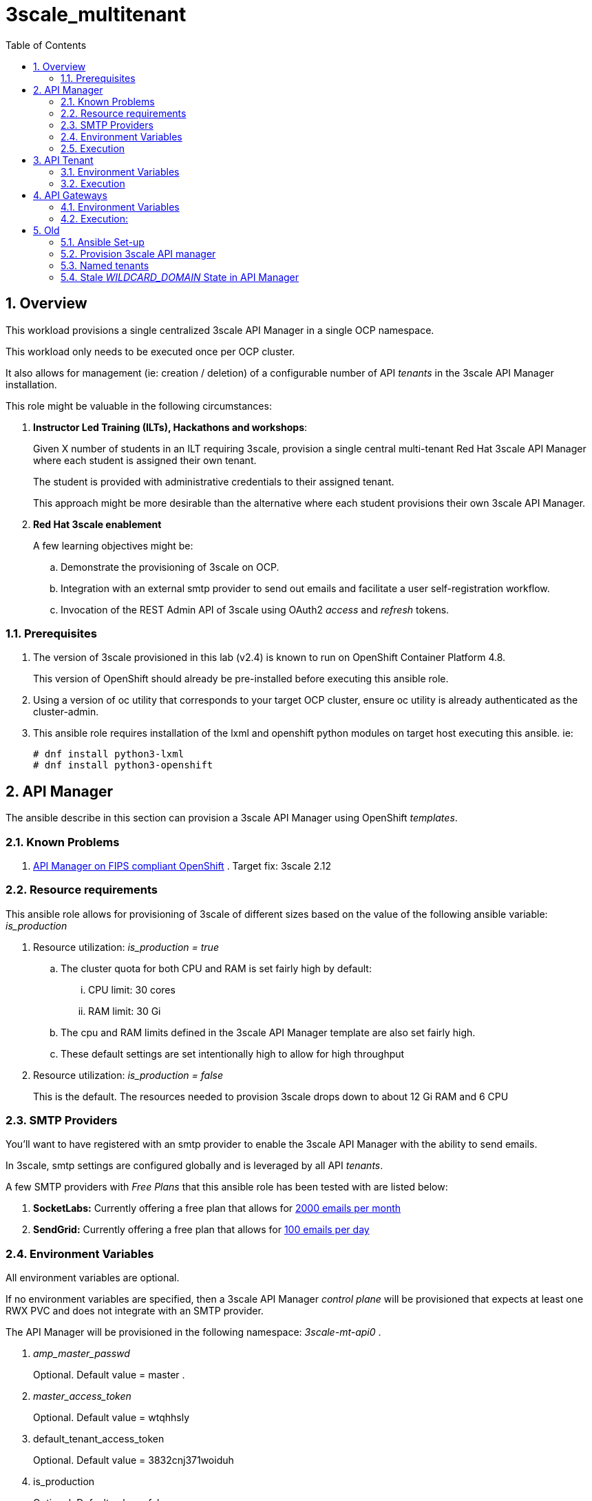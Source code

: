 :scrollbar:
:data-uri:
:toc2:
:linkattrs:

= 3scale_multitenant

:numbered:

== Overview

This workload provisions a single centralized 3scale API Manager in a single OCP namespace.

This workload only needs to be executed once per OCP cluster.

It also allows for management (ie: creation / deletion) of a configurable number of API _tenants_ in the 3scale API Manager installation.

This role might be valuable in the following circumstances:

. *Instructor Led Training (ILTs), Hackathons and workshops*:
+
Given X number of students in an ILT requiring 3scale, provision a single central multi-tenant Red Hat 3scale API Manager where each student is assigned their own tenant.
+
The student is provided with administrative credentials to their assigned tenant.
+
This approach might be more desirable than the alternative where each student provisions their own 3scale API Manager.

. *Red Hat 3scale enablement*
+
A few learning objectives might be:

.. Demonstrate the provisioning of 3scale on OCP.
.. Integration with an external smtp provider to send out emails and facilitate a user self-registration workflow.
.. Invocation of the REST Admin API of 3scale using OAuth2 _access_ and _refresh_ tokens.

=== Prerequisites

. The version of 3scale provisioned in this lab (v2.4) is known to run on OpenShift Container Platform 4.8.
+
This version of OpenShift should already be pre-installed before executing this ansible role.

. Using a version of oc utility that corresponds to your target OCP cluster, ensure oc utility is already authenticated as the cluster-admin.

. This ansible role requires installation of the lxml and openshift python modules on target host executing this ansible. ie:
+
-----
# dnf install python3-lxml
# dnf install python3-openshift
-----

== API Manager

The ansible describe in this section can provision a 3scale API Manager using OpenShift _templates_.

=== Known Problems

. link:https://issues.redhat.com/browse/THREESCALE-5725[API Manager on FIPS compliant OpenShift] .   Target fix:  3scale 2.12

=== Resource requirements

This ansible role allows for provisioning of 3scale of different sizes based on the value of the following ansible variable: _is_production_

. Resource utilization: _is_production = true_
.. The cluster quota for both CPU and RAM is set fairly high by default:
... CPU limit:  30 cores
... RAM limit:  30 Gi
.. The cpu and RAM limits defined in the 3scale API Manager template are also set fairly high.
.. These default settings are set intentionally high to allow for high throughput

. Resource utilization: _is_production = false_
+
This is the default.
The resources needed to provision 3scale drops down to about 12 Gi RAM and 6 CPU


=== SMTP Providers
You'll want to have registered with an smtp provider to enable the 3scale API Manager with the ability to send emails.

In 3scale, smtp settings are configured globally and is leveraged by all API _tenants_.

A few SMTP providers with _Free Plans_ that this ansible role has been tested with are listed below:

. *SocketLabs:* Currently offering a free plan that allows for link:https://www.socketlabs.com/signup/[2000 emails per month]
. *SendGrid:* Currently offering a free plan that allows for link:https://sendgrid.com/pricing/[100 emails per day]


=== Environment Variables
All environment variables are optional.

If no environment variables are specified, then a 3scale API Manager _control plane_ will be provisioned that expects at least one RWX PVC and does not integrate with an SMTP provider.

The API Manager will be provisioned in the following namespace: _3scale-mt-api0_ .

. _amp_master_passwd_
+
Optional. Default value = master .

. _master_access_token_
+
Optional. Default value = wtqhhsly

. default_tenant_access_token
+
Optional. Default value = 3832cnj371woiduh

. is_production
+
Optional. Default value = false.

. _use_rwo_for_cms_
+
Optional. Default value is false
+
3scale control plane consists of a Content Management System (CMS) that typically is scaled out for improved performance in a production environment.
This CMS subsequently requires a ReadWriteMany access mode for its corresponding "system-storage" PVC.
In a deployment of the API Manager to OCP 4.* where AWS EBS is used for storage, a ReadWriteMany access mode link:https://docs.openshift.com/container-platform/4.2/storage/understanding-persistent-storage.html#pv-access-modes_understanding-persistent-storage[is not available].
In that scenario, set this environment variable to: true.
Doing so hacks the 3scale control plane template to specify ReadWriteOnce (and not ReadWriteMany).
If you set this to true, then do not attempt to create more than one replica of the system-app pod.

. SMTP Configurations to enable API Manager to send emails
+
Emails are used extensively to support the various _sign-up flows_ to the 3scale Developer Portal.
+
Integration between a SMTP Provider and 3scale is done globally for the entire API Manager.

.. _smtp_userid_
+
Optional.  Default is null.  If null, integration between 3scale API Manager and smtp provider will not be configured.

.. _smtp_host_
.. _smtp_port_
.. _smtp_authentication_
.. _smtp_passwd_
.. _smtp_domain_

. _adminEmailUser_
+
Optional. Default value = jdoe

. _adminEmailDomain_
+
Optional. Default value = redhat.com


. _RESUME_CONTROL_PLANE_GWS_
+
Optional. Default value = true
+
3scale API Manager includes a staging and production gateway by default.
These two GWs typically are not used for applying API policies to requests  because the "data plane" (aka: gateways) tends to be deployed in a different environment.
However, the staging gateway is needed by system-provider web application for API Gateway policies details.
Subsquently, the default value is:  true

. _OCP_AMP_ADMIN_ID_
+
Optional.  Default = api0
+
OCP user that owns OCP namespace where the API Manager resides
A cluster quota is assigned to this user.
NOTE: this OCP user doesn't necessarily need to exist



=== Execution

. Provision API Manager: 
+
-----
$ $ ansible-playbook playbooks/apimanager.yml
-----

. Notice all API Manager routes in the _3scale-mt-api0_ namespace: 
+
-----
$ oc get route -n 3scale-mt-api0
-----

. Optional:  Delete API Manager: 
+
-----
$ ansible-playbook playbooks/apimanager.yml -e ACTION=uninstall
-----


== API Tenant
With the provisioning of 3scale API Manager, a _default_ tenant is created.

If needed, the ansible described in this section can create additional tenants.


=== Environment Variables
All environment variables are optional.

If no environment variables are specified, then a single tenant (called: _ocp01_ ) will be created in the API Manager with a tenant admin user of:  api01 / admin .
Corresponding gateways will also be created in a namespace called: _ocp01_.

. orgName
+
Optional:  Default value = ocp01 
+
Specifies name of tenant as well as name of namespace where corresponding gateways will be provisioned.
+
Useful if the intent is to create a single tenant with a specific name.

. _tenant_admin_user_name_base_
+
Optional.  Default value = api
+
Base name of API users that will be admins of their API tenants (and admins of thier own API gateways)
ie; if desired API user names are:  api01, api02, api03 ....... ,  then the value of this variable should be:  "api"
                                         
. _tenantAdminPasswd_
+
Optional:  Default value = admin

. create_gws_with_each_tenant
+
Optional: Default value = true           
+
If true, then an OCP project with API gateways will be created for each corresponding tenant in the same OCP cluster where API Manager resides

. _ocp_user_name_base_
+
Optional. Default value = ocp                     
+
Determines base name of OCP users that will have access to their corresponding API Mgmt related projects.
ie; if OCP user names are:  user01, user02, user03 ....... ,  then the value of this variable should be:  "user"

. _START_TENANT_
+
Optional. Default = 1

. _END_TENANT_
+
Optional. Default = 1

. _use_padded_tenant_numbers_
+
Optional. Default value = true 
+
If creating sequential generic tenants, specify whether the tenant names should include a padded numer or not
ie;  ocp01, ocp02 ... ocp10    or ocp1, ocp2 ... ocp10
Default value is true
Default value corresponds to the defualt use of padded numbers in: https://github.com/gpe-mw-ansible-org/rh-sso-multi-realm


=== Execution

. Provision:
+
-----
$ ansible-playbook playbooks/api_tenant.yml
-----

. After the tenant provisioning completes, you will see messages similar to the following at the end of the ansible standard out:
+
-----
ok: [localhost] => {
    "msg": [
        "tenant_output_dir:  /home/jbride/provisioning_output/3295.openshift.opentlc.com/tenants_3scale-mt-api0",
        "tenant_provisioning_log_file = /home/jbride/provisioning_output/3295.openshift.opentlc.com/tenants_3scale-mt-api0/tenant_provisioning.log",
        "tenant_provisioning_results_file = /home/jbride/provisioning_output/3295.openshift.opentlc.com/tenants_3scale-mt-api0/tenant_info_file_1_2.txt",
        "start and end tenants = 1  2",
        "create API Gateways for each tenant = true"
    ]
}
-----

. The _tenant_provisioning_results_file_ contains credential details and URLs of each provisioned tenant.
+
This is a tab delimited file that can be imported into Google Spreadsheets or LibreOffice Calc.


== API Gateways

If your API Manager and tenants are already provisioned and corresponding apicast gateways are desired specific to that tenant, then this ansible will be useful. 

=== Environment Variables

. *threescale_tenant_admin_accesstoken*
+
Required
+
Value of the following variable when the 3scale tenant was created:  _ADMIN_ACCESS_TOKEN_ .
Alternatively, a new access token can be created from the 3scale tenant admin UI: _Gear Icon -> Personal Settings -> Tokens -> Access Tokens -> Add Access Token_
Alternatively, this can be the "Provider API key" of your 3scale tenant admin.

. *threescale_tenant_admin_hostname*
+
Required.
+
_provider admin_ route URL of target 3scale tenant
+
ie:  t1-admin.apps.cluster-4663.4663.sandbox758.opentlc.com

. *gw_namespace*
+
Optional. Default = user1-gw

. *threescale_version*
+
Optional.  Default = 3scale-2.10.0-GA-jbride
+
Other tags are listed link:https://github.com/3scale/3scale-amp-openshift-templates/tags[here]


=== Execution: 

. Deploy apicast gateways
+
-----
$ $ ansible-playbook playbooks/api_gw.yml \
      -e threescale_tenant_admin_accesstoken=$threescale_tenant_admin_accesstoken \
      -e threescale_tenant_admin_hostname=$threescale_tenant_admin_hostname
-----


== Old

=== Ansible Set-up

. Install this role locally
+
-----
$ ansible-galaxy install gpe_mw_ansible.3scale_multitenant --force -p $HOME/.ansible/roles
-----

. Create Playbook:
+
-----
$ echo "
- hosts: all
  become: false
  gather_facts: False
  vars_files:
  roles:
    - gpe_mw_ansible.3scale_multitenant
" > /tmp/3scale_multitenant.yml
-----

=== Provision 3scale API manager

The OCP namespace for 3scale multi-tenant app will be owned by the following user: {{OCP_AMP_ADMIN_ID}}.

{{OCP_AMP_ADMIN_ID}} will be assigned a clusterquota so as to manage limits and requests assigned to 3scale

. Execute:
+
-----

# API manager provision
$ ansible-playbook playbooks/apimanager.yml \ 
       -e"use_rwo_for_cms=$use_rwo_for_cms" \
       -e"smtp_port=$smtp_port" \
       -e"smtp_authentication=$smtp_authentication" \
       -e"smtp_host=$smtp_host" \
       -e"smtp_userid=$smtp_userid" \
       -e"smtp_passwd=$smtp_passwd"
-----

. After about 5 minutes, provisioning of the  API Manager should complete.
. Being that the API Manager is a large application with many different components, the components are broought up in an ordered manner.
+
Subsequently, the ansible places itself in a wait loop at each stage of the provisioning process.



=== Named tenants

Alternative to the ability to create a sequence of generica tenant, a _named_ tenant can be created on an individual basis.

-----
orgName=openbanking-prod

ocpAdminId=ocp01                           #   name of OCP user that will have access to their corresponding API Mgmt related projects.

tenantAdminId=api01                        #   name of API user that will be the admin of their API tenants (and admins of thier own API gateways)

create_gws_with_each_tenant=true           #   if true, then an OCP project with API gateways will be created for each corresponding tenant in the same OCP cluster where API Manager resides

gw_project_name=$orgName-gw


$ ansible-playbook -i localhost, -c local /tmp/3scale_multitenant.yml \
                    -e"ACTION=tenant_mgmt" \
                    -e"API_MANAGER_NS=$API_MANAGER_NS" \
                    -e"adminEmailUser=$adminEmailUser" \
                    -e"adminEmailDomain=$adminEmailDomain" \
                    -e"create_gws_with_each_tenant=$create_gws_with_each_tenant" \
                    -e"orgName=$orgName" \
                    -e"ocpAdminId=$ocpAdminId" \
                    -e"tenantAdminId=$tenantAdminId" \
                    -e"gw_project_name=$gw_project_name" \
                    -e"rht_service_token_user=$rht_service_token_user" \
                    -e"rht_service_token_password=$rht_service_token_password"
-----


==== Tenant User credentials

Each tenant is provisioned with a user that has admin privleges to that tenant.

The useId and password are generated using the following ansible variables found in defaults/main.yml:

. *Tenant admin userId:*  {{ tenant_admin_user_name_base }}  (ie:  api01, api02, api03 ...., api10 )
. *Tenant admin password:* {{ tenantAdminPasswd }}



=== Stale _WILDCARD_DOMAIN_ State in API Manager
There may be scenarios where the DNS of your originally provisioned API Manager changes.
Specifically, the value of the _WILDCARD_DOMAIN_ parameter utilized in the original provisioning of your API Manager is no longer valid.

An example of a scenario where this might occur is in Ravello where the original provisioning of the 3scale API Manager would be captured as a Ravello _Blueprint_.
At runtime, a Ravello _application_ is instantiated from this Ravello _blueprint_ and the actual runtime DNS of the Ravello _application_ is applied.
This DNS applied to the runtime _application_ will be different than the DNS originally utilized when creating the _blueprint_.

To correct issues pertaining to this stale state, the following needs to occur :

. Update all routes in the namespace of your API Manager
. Update the stale URLs found in the _system.accounts_ table in the system-mysql database of the API Manager.
. Change the value of the _THREESCALE_SUPERDOMAIN_ variable in the configmap:  system-environment:

Examples of how to change the above are found link:https://gist.github.com/jbride/be32113707418cb43d73c9ef28a09b9d[here]


